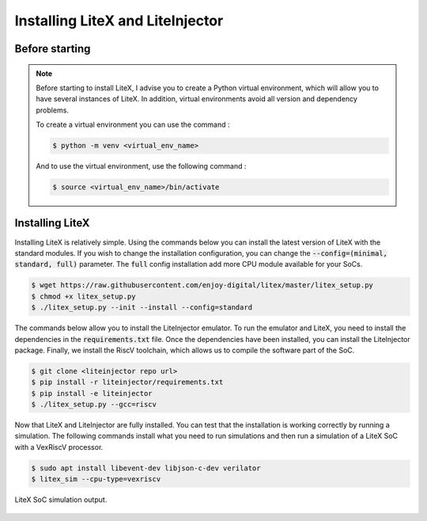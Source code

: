=================================
Installing LiteX and LiteInjector
=================================

Before starting
---------------

.. note::
    Before starting to install LiteX, I advise you to create a Python virtual environment, which will allow you to have several instances of LiteX. In addition, virtual environments avoid all version and dependency problems.

    To create a virtual environment you can use the command :
    
    .. code-block:: console
        
        $ python -m venv <virtual_env_name>

    And to use the virtual environment, use the following command :

    .. code-block:: console
        
        $ source <virtual_env_name>/bin/activate


Installing LiteX
----------------

Installing LiteX is relatively simple. Using the commands below you can install the latest version of LiteX with the standard modules. If you wish to change the installation configuration, you can change the :code:`--config=(minimal, standard, full)` parameter. The :code:`full` config installation add more CPU module available for your SoCs.

.. code-block:: console
    
    $ wget https://raw.githubusercontent.com/enjoy-digital/litex/master/litex_setup.py
    $ chmod +x litex_setup.py
    $ ./litex_setup.py --init --install --config=standard

The commands below allow you to install the LiteInjector emulator. To run the emulator and LiteX, you need to install the dependencies in the :code:`requirements.txt` file. Once the dependencies have been installed, you can install the LiteInjector package. Finally, we install the RiscV toolchain, which allows us to compile the software part of the SoC.

.. code-block:: console

    $ git clone <liteinjector repo url>
    $ pip install -r liteinjector/requirements.txt
    $ pip install -e liteinjector
    $ ./litex_setup.py --gcc=riscv

Now that LiteX and LiteInjector are fully installed. You can test that the installation is working correctly by running a simulation. The following commands install what you need to run simulations and then run a simulation of a LiteX SoC with a VexRiscV processor.

.. code-block:: console

    $ sudo apt install libevent-dev libjson-c-dev verilator
    $ litex_sim --cpu-type=vexriscv

.. figure:: ../_static/litex_sim.png
   :target: ../_static/litex_sim.png
   :align: center
   :width: 50%

   LiteX SoC simulation output.